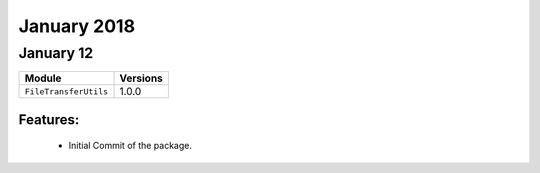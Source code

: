 January 2018
============

January 12
----------

+-------------------------------+-------------------------------+
| Module                        | Versions                      |
+===============================+===============================+
| ``FileTransferUtils``         | 1.0.0                         |
+-------------------------------+-------------------------------+


Features:
^^^^^^^^^

 * Initial Commit of the package.